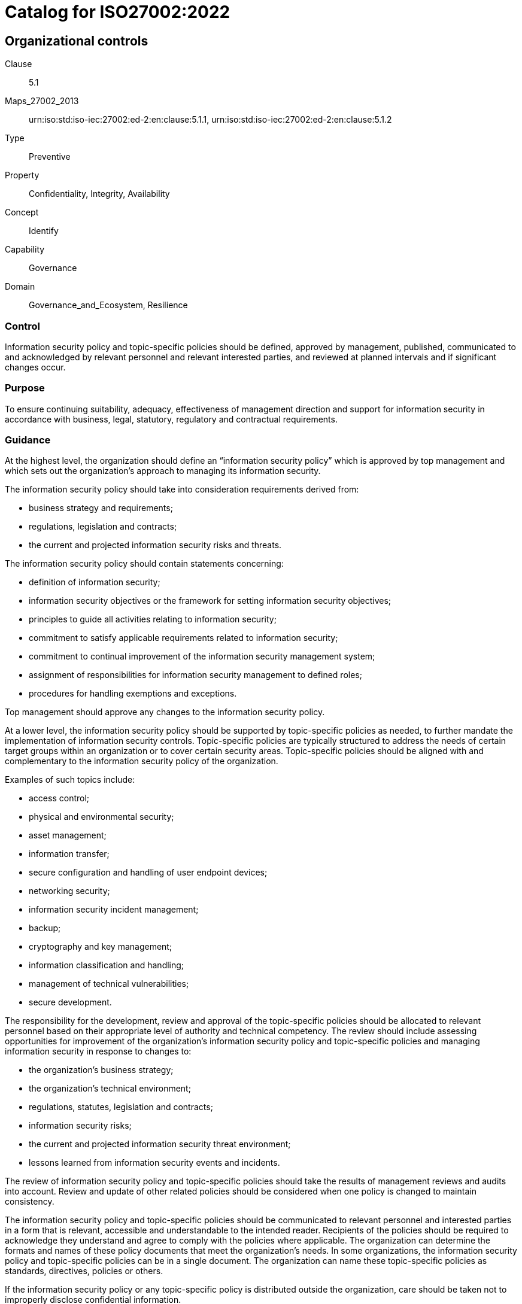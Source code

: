 = Catalog for ISO27002:2022
:published: '2023-03-08T09:51:08+08:00'
:last-modified: '2023-03-08T09:51:08+08:00'
:version: '1.0'
:oscal-version: 1.0.0
:remarks: OSCAL yaml generated from ISO27002:2022

[[cls_5]]
== Organizational controls

Clause:: 5.1
Maps_27002_2013:: urn:iso:std:iso-iec:27002:ed-2:en:clause:5.1.1, urn:iso:std:iso-iec:27002:ed-2:en:clause:5.1.2
Type:: Preventive
Property:: Confidentiality, Integrity, Availability
Concept:: Identify
Capability:: Governance
Domain:: Governance_and_Ecosystem, Resilience

[[control_5.1]]
=== Control

Information security policy and topic-specific policies should be defined,
approved by management, published, communicated to and acknowledged by
relevant personnel and relevant interested parties, and reviewed at planned
intervals and if significant changes occur.

[[purpose_5.1]]
=== Purpose

To ensure continuing suitability, adequacy, effectiveness of management
direction and support for information security in accordance with
business, legal, statutory, regulatory and contractual requirements.

[[scls_5-1]]
=== Guidance

[[guidance_5.1_part_1]] At the highest level, the organization should define an “information security policy” which is approved by top management and which sets out the organization’s approach to managing its information security.

[[guidance_5.1_part_2]] The information security policy should take into consideration requirements derived from:

* [[guidance_5.1_part_2_1]] business strategy and requirements;

* [[guidance_5.1_part_2_2]] regulations, legislation and contracts;

* [[guidance_5.1_part_2_3]] the current and projected information security risks and threats.

[[guidance_5.1_part_3]] The information security policy should contain statements concerning:

* [[guidance_5.1_part_3_1]] definition of information security;

* [[guidance_5.1_part_3_2]] information security objectives or the framework for setting information security objectives;

* [[guidance_5.1_part_3_3]] principles to guide all activities relating to information security;

* [[guidance_5.1_part_3_4]] commitment to satisfy applicable requirements related to information security;

* [[guidance_5.1_part_3_5]] commitment to continual improvement of the information security management system;

* [[guidance_5.1_part_3_6]] assignment of responsibilities for information security management to defined roles;

* [[guidance_5.1_part_3_7]] procedures for handling exemptions and exceptions.

[[guidance_5.1_part_4]] Top management should approve any changes to the information security policy.

[[guidance_5.1_part_5]] At a lower level, the information security policy should be supported by topic-specific policies as needed, to further mandate the implementation of information security controls. Topic-specific policies are typically structured to address the needs of certain target groups within an organization or to cover certain security areas. Topic-specific policies should be aligned with and complementary to the information security policy of the organization.

[[guidance_5.1_part_6]] Examples of such topics include:

* [[guidance_5.1_part_6_1]] access control;

* [[guidance_5.1_part_6_2]] physical and environmental security;

* [[guidance_5.1_part_6_3]] asset management;

* [[guidance_5.1_part_6_4]] information transfer;

* [[guidance_5.1_part_6_5]] secure configuration and handling of user endpoint devices;

* [[guidance_5.1_part_6_6]] networking security;

* [[guidance_5.1_part_6_7]] information security incident management;

* [[guidance_5.1_part_6_8]] backup;

* [[guidance_5.1_part_6_9]] cryptography and key management;

* [[guidance_5.1_part_6_10]] information classification and handling;

* [[guidance_5.1_part_6_11]] management of technical vulnerabilities;

* [[guidance_5.1_part_6_12]] secure development.

[[guidance_5.1_part_7]] The responsibility for the development, review and approval of the topic-specific policies should be allocated to relevant personnel based on their appropriate level of authority and technical competency. The review should include assessing opportunities for improvement of the organization’s information security policy and topic-specific policies and managing information security in response to changes to:

* [[guidance_5.1_part_7_1]] the organization’s business strategy;

* [[guidance_5.1_part_7_2]] the organization’s technical environment;

* [[guidance_5.1_part_7_3]] regulations, statutes, legislation and contracts;

* [[guidance_5.1_part_7_4]] information security risks;

* [[guidance_5.1_part_7_5]] the current and projected information security threat environment;

* [[guidance_5.1_part_7_6]] lessons learned from information security events and incidents.

[[guidance_5.1_part_8]] The review of information security policy and topic-specific policies should take the results of management reviews and audits into account. Review and update of other related policies should be considered when one policy is changed to maintain consistency.

[[guidance_5.1_part_9]] The information security policy and topic-specific policies should be communicated to relevant personnel and interested parties in a form that is relevant, accessible and understandable to the intended reader. Recipients of the policies should be required to acknowledge they understand and agree to comply with the policies where applicable. The organization can determine the formats and names of these policy documents that meet the organization’s needs. In some organizations, the information security policy and topic-specific policies can be in a single document. The organization can name these topic-specific policies as standards, directives, policies or others.

[[guidance_5.1_part_10]] If the information security policy or any topic-specific policy is distributed outside the organization, care should be taken not to improperly disclose confidential information.

[[guidance_5.1_part_11]] Differences between information security policy and topic-specific policy illustrates the differences between information security policy and topic-specific policy.

.Differences between information security policy and topic-specific policy
|===
|  | *Information security policy* | *Topic-specific policy*
|*Level of detail* | General or high-level | Specific and detailed
|*Documented and formally approved by* | Top management | Appropriate level of management
|===

[[other_info_5.1]]
=== Other Info

[[other_info_5.1_part_1]] Topic-specific policies can vary across organizations.

Clause:: 5.2
Maps_27002_2013:: urn:iso:std:iso-iec:27002:ed-2:en:clause:6.1.1
Type:: Preventive
Property:: Confidentiality, Integrity, Availability
Concept:: Identify
Capability:: Governance
Domain:: Governance_and_Ecosystem, Protection, Resilience

[[control_5.2]]
=== Control

Information security roles and responsibilities should be defined
and allocated according to the organization needs.

[[purpose_5.2]]
=== Purpose

To establish a defined, approved and understood structure for the
implementation, operation and management of information security within
the organization.

[[scls_5-2]]
=== Guidance

[[guidance_5.2_part_1]] Allocation of information security roles and responsibilities should be done in accordance with the information security policy and topic-specific policies (see <<scls_5-1>>). The organization should define and manage responsibilities for:

* [[guidance_5.2_part_1_1]] protection of information and other associated assets;

* [[guidance_5.2_part_1_2]] carrying out specific information security processes;

* [[guidance_5.2_part_1_3]] information security risk management activities and in particular acceptance of residual risks (e.g. to risk owners);

* [[guidance_5.2_part_1_4]] all personnel using an organization’s information and other associated assets.

[[guidance_5.2_part_2]] These responsibilities should be supplemented, where necessary, with more detailed guidance for specific sites and information processing facilities. Individuals with allocated information security responsibilities can assign security tasks to others. However, they remain accountable and should determine that any delegated tasks have been correctly performed.

[[guidance_5.2_part_3]] Each security area for which individuals are responsible should be defined, documented and communicated. Authorization levels should be defined and documented. Individuals who take on a specific information security role should be competent in the knowledge and skills required by the role and should be supported to keep up to date with developments related to the role and required in order to fulfil the responsibilities of the role.

[[other_info_5.2]]
=== Other Info

[[other_info_5.2_part_1]] Many organizations appoint an information security manager to take overall responsibility for the development and implementation of information security and to support the identification of risks and mitigating controls.

[[other_info_5.2_part_2]] However, responsibility for resourcing and implementing the controls often remains with individual managers. One common practice is to appoint an owner for each asset who then becomes responsible for its day-to-day protection.

[[other_info_5.2_part_3]] Depending on the size and resourcing of an organization, information security can be covered by dedicated roles or duties carried out in addition to existing roles.

Clause:: 5.3
Maps_27002_2013:: urn:iso:std:iso-iec:27002:ed-2:en:clause:6.1.2
Type:: Preventive
Property:: Confidentiality, Integrity, Availability
Concept:: Protect
Capability:: Governance, Identity_and_access_management
Domain:: Governance_and_Ecosystem

[[control_5.3]]
=== Control

Conflicting duties and conflicting areas of responsibility should
be segregated.

[[purpose_5.3]]
=== Purpose

To reduce the risk of fraud, error and bypassing of information security
controls.

[[scls_5-3]]
=== Guidance

[[guidance_5.3_part_1]] Segregation of duties and areas of responsibility aims to separate conflicting duties between different individuals in order to prevent one individual from executing potential conflicting duties on their own.

[[guidance_5.3_part_2]] The organization should determine which duties and areas of responsibility need to be segregated. The following are examples of activities that can require segregation:

* [[guidance_5.3_part_2_1]] initiating, approving and executing a change;

* [[guidance_5.3_part_2_2]] requesting, approving and implementing access rights;

* [[guidance_5.3_part_2_3]] designing, implementing and reviewing code;

* [[guidance_5.3_part_2_4]] developing software and administering production systems;

* [[guidance_5.3_part_2_5]] using and administering applications;

* [[guidance_5.3_part_2_6]] using applications and administering databases;

* [[guidance_5.3_part_2_7]] designing, auditing and assuring information security controls.

[[guidance_5.3_part_3]] The possibility of collusion should be considered in designing the segregation controls. Small organizations can find segregation of duties difficult to achieve, but the principle should be applied as far as is possible and practicable. Whenever it is difficult to segregate, other controls should be considered, such as monitoring of activities, audit trails and management supervision.

[[guidance_5.3_part_4]] Care should be taken when using role-based access control systems to ensure that persons are not granted conflicting roles. When there is a large number of roles, the organization should consider using automated tools to identify conflicts and facilitate their removal. Roles should be carefully defined and provisioned to minimize access problems if a role is removed or reassigned.

[[other_info_5.3]]
=== Other Info

[[other_info_5.3_part_1]] No other information.

Clause:: 5.4
Maps_27002_2013:: urn:iso:std:iso-iec:27002:ed-2:en:clause:7.2.1
Type:: Preventive
Property:: Confidentiality, Integrity, Availability
Concept:: Identify
Capability:: Governance
Domain:: Governance_and_Ecosystem

[[control_5.4]]
=== Control

Management should require all personnel to apply information security
in accordance with the established information security policy, topic-specific policies and procedures of the organization.

[[purpose_5.4]]
=== Purpose

To ensure management understand their role in information security and undertake actions aiming to ensure all personnel are aware of and fulfil their information security responsibilities.

[[scls_5-4]]
=== Guidance

[[guidance_5.4_part_1]] Management should demonstrate support of the information security policy, topic-specific policies, procedures and information security controls.

[[guidance_5.4_part_2]] Management responsibilities should include ensuring that personnel:

* [[guidance_5.4_part_2_1]] are properly briefed on their information security roles and responsibilities prior to being granted access to the organization’s information and other associated assets;

* [[guidance_5.4_part_2_2]] are provided with guidelines which state the information security expectations of their role within the organization;

* [[guidance_5.4_part_2_3]] are mandated to fulfil the information security policy and topic-specific policies of the organization;

* [[guidance_5.4_part_2_4]] achieve a level of awareness of information security relevant to their roles and responsibilities within the organization (see <<scls_6-3>>);

* [[guidance_5.4_part_2_5]] compliance with the terms and conditions of employment, contract or agreement, including the organization’s information security policy and appropriate methods of working;

* [[guidance_5.4_part_2_6]] continue to have the appropriate information security skills and qualifications through ongoing professional education;

* [[guidance_5.4_part_2_7]] where practicable, are provided with a confidential channel for reporting violations of information security policy, topic-specific policies or procedures for information security (“whistleblowing”). This can allow for anonymous reporting, or have provisions to ensure that knowledge of the identity of the reporter is known only to those who need to deal with such reports;

* [[guidance_5.4_part_2_8]] are provided with adequate resources and project planning time for implementing the organization’s security-related processes and controls.

[[other_info_5.4]]
=== Other Info

[[other_info_5.4_part_1]] No other information.

Clause:: 5.5
Maps_27002_2013:: urn:iso:std:iso-iec:27002:ed-2:en:clause:6.1.3
Type:: Preventive, Corrective
Property:: Confidentiality, Integrity, Availability
Concept:: Identify, Protect, Respond, Recover
Capability:: Governance
Domain:: Defence, Resilience

[[control_5.5]]
=== Control

The organization should establish and maintain contact with relevant
authorities.

[[purpose_5.5]]
=== Purpose

To ensure appropriate flow of information takes place with respect
to information security between the organization and relevant legal,
regulatory and supervisory authorities.

[[scls_5-5]]
=== Guidance

[[guidance_5.5_part_1]] The organization should specify when and by whom authorities (e.g. law enforcement, regulatory bodies, supervisory authorities) should be contacted and how identified information security incidents should be reported in a timely manner.

[[guidance_5.5_part_2]] Contacts with authorities should also be used to facilitate the understanding about the current and upcoming expectations of these authorities (e.g. applicable information security regulations).

[[other_info_5.5]]
=== Other Info

[[other_info_5.5_part_1]] Organizations under attack can request authorities to take action against the attack source.

[[other_info_5.5_part_2]] Maintaining such contacts can be a requirement to support information security incident management (see <<scls_5-24>> to <<scls_5-28>>) or the contingency planning and business continuity processes (see <<scls_5-29>> and <<scls_5-30>>). Contacts with regulatory bodies are also useful to anticipate and prepare for upcoming changes in relevant laws or regulations that affect the organization. Contacts with other authorities include utilities, emergency services, electricity suppliers and health and safety [e.g. fire departments (in connection with business continuity), telecommunication providers (in connection with line routing and availability) and water suppliers (in connection with cooling facilities for equipment)].

Clause:: 5.6
Maps_27002_2013:: urn:iso:std:iso-iec:27002:ed-2:en:clause:6.1.4
Type:: Preventive, Corrective
Property:: Confidentiality, Integrity, Availability
Concept:: Protect, Respond, Recover
Capability:: Governance
Domain:: Defence

[[control_5.6]]
=== Control

The organization should establish and maintain contact with special
interest groups or other specialist security forums and professional
associations.

[[purpose_5.6]]
=== Purpose

To ensure appropriate flow of information takes place with respect
to information security.

[[scls_5-6]]
=== Guidance

[[guidance_5.6_part_1]] Membership of special interest groups or forums should be considered as a means to:

* [[guidance_5.6_part_1_1]] improve knowledge about best practices and stay up to date with relevant security information;

* [[guidance_5.6_part_1_2]] ensure the understanding of the information security environment is current;

* [[guidance_5.6_part_1_3]] receive early warnings of alerts, advisories and patches pertaining to attacks and vulnerabilities;

* [[guidance_5.6_part_1_4]] gain access to specialist information security advice;

* [[guidance_5.6_part_1_5]] share and exchange information about new technologies, products, services, threats or vulnerabilities;

* [[guidance_5.6_part_1_6]] provide suitable liaison points when dealing with information security incidents (see <<scls_5-24>> to <<scls_5-28>>).

[[other_info_5.6]]
=== Other Info

[[other_info_5.6_part_1]] No other information.

Clause:: 5.7
Type:: Preventive, Detective, Corrective
Property:: Confidentiality, Integrity, Availability
Concept:: Identify, Detect, Respond
Capability:: Threat_and_vulnerability_management
Domain:: Defence, Resilience

[[control_5.7]]
=== Control

Information relating to information security threats should be collected
and analysed to produce threat intelligence.

[[purpose_5.7]]
=== Purpose

To provide awareness of the organization's threat environment so that
the appropriate mitigation actions can be taken.

[[scls_5-7]]
=== Guidance

[[guidance_5.7_part_1]] Information about existing or emerging threats is collected and analysed in order to:

* [[guidance_5.7_part_1_1]] facilitate informed actions to prevent the threats from causing harm to the organization;

* [[guidance_5.7_part_1_2]] reduce the impact of such threats.

[[guidance_5.7_part_2]] Threat intelligence can be divided into three layers, which should all be considered:

* [[guidance_5.7_part_2_1]] strategic threat intelligence: exchange of high-level information about the changing threat landscape (e.g. types of attackers or types of attacks);

* [[guidance_5.7_part_2_2]] tactical threat intelligence: information about attacker methodologies, tools and technologies involved;

* [[guidance_5.7_part_2_3]] operational threat intelligence: details about specific attacks, including technical indicators.

[[guidance_5.7_part_3]] Threat intelligence should be:

* [[guidance_5.7_part_3_1]] relevant (i.e. related to the protection of the organization);

* [[guidance_5.7_part_3_2]] insightful (i.e. providing the organization with an accurate and detailed understanding of the threat landscape);

* [[guidance_5.7_part_3_3]] contextual, to provide situational awareness (i.e. adding context to the information based on the time of events, where they occur, previous experiences and prevalence in similar organizations);

* [[guidance_5.7_part_3_4]] actionable (i.e. the organization can act on information quickly and effectively).

[[guidance_5.7_part_4]] Threat intelligence activities should include:

* [[guidance_5.7_part_4_1]] establishing objectives for threat intelligence production;

* [[guidance_5.7_part_4_2]] identifying, vetting and selecting internal and external information sources that are necessary and appropriate to provide information required for the production of threat intelligence;

* [[guidance_5.7_part_4_3]] collecting information from selected sources, which can be internal and external;

* [[guidance_5.7_part_4_4]] processing information collected to prepare it for analysis (e.g. by translating, formatting or corroborating information);

* [[guidance_5.7_part_4_5]] analysing information to understand how it relates and is meaningful to the organization;

* [[guidance_5.7_part_4_6]] communicating and sharing it to relevant individuals in a format that can be understood.

[[guidance_5.7_part_5]] Threat intelligence should be analysed and later used:

* [[guidance_5.7_part_5_1]] by implementing processes to include information gathered from threat intelligence sources into the organization’s information security risk management processes;

* [[guidance_5.7_part_5_2]] as additional input to technical preventive and detective controls like firewalls, intrusion detection system, or anti malware solutions;

* [[guidance_5.7_part_5_3]] as input to the information security test processes and techniques.

[[guidance_5.7_part_6]] The organization should share threat intelligence with other organizations on a mutual basis in order to improve overall threat intelligence.

[[other_info_5.7]]
=== Other Info

[[other_info_5.7_part_1]] Organizations can use threat intelligence to prevent, detect, or respond to threats. Organizations can produce threat intelligence, but more typically receive and make use of threat intelligence produced by other sources.

[[other_info_5.7_part_2]] Threat intelligence is often provided by independent providers or advisors, government agencies or collaborative threat intelligence groups.

[[other_info_5.7_part_3]] The effectiveness of controls such as <<scls_5-25>>, <<scls_8-7>>, <<scls_8-16>> or <<scls_8-23>>, depends on the quality of available threat intelligence.

Clause:: 5.8
Maps_27002_2013:: urn:iso:std:iso-iec:27002:ed-2:en:clause:6.1.5, urn:iso:std:iso-iec:27002:ed-2:en:clause:14.1.1
Type:: Preventive
Property:: Confidentiality, Integrity, Availability
Concept:: Identify, Protect
Capability:: Governance
Domain:: Governance_and_Ecosystem, Protection

[[control_5.8]]
=== Control

Information security should be integrated into project management.

[[purpose_5.8]]
=== Purpose

To ensure information security risks related to projects and deliverables
are effectively addressed in project management throughout the project
life cycle.

[[scls_5-8]]
=== Guidance

[[guidance_5.8_part_1]] Information security should be integrated into project management to ensure information security risks are addressed as part of the project management. This can be applied to any type of project regardless of its complexity, size, duration, discipline or application area (e.g. a project for a core business process, ICT, facility management or other supporting processes).

[[guidance_5.8_part_2]] The project management in use should require that:

* [[guidance_5.8_part_2_1]] information security risks are assessed and treated at an early stage and periodically as part of project risks throughout the project life cycle;

* [[guidance_5.8_part_2_2]] information security requirements <<scls_8-26>>), requirements for complying with intellectual property rights (<<scls_5-32>>), etc.] are addressed in the early stages of projects;

* [[guidance_5.8_part_2_3]] information security risks associated with the execution of projects, such as security of internal and external communication aspects are considered and treated throughout the project life cycle;

* [[guidance_5.8_part_2_4]] progress on information security risk treatment is reviewed and effectiveness of the treatment is evaluated and tested.

[[guidance_5.8_part_3]] The appropriateness of the information security considerations and activities should be followed up at predefined stages by suitable persons or governance bodies, such as the project steering committee.

[[guidance_5.8_part_4]] Responsibilities and authorities for information security relevant to the project should be defined and allocated to specified roles.

[[guidance_5.8_part_5]] Information security requirements for products or services to be delivered by the project should be determined using various methods, including deriving compliance requirements from information security policy, topic-specific policies and regulations. Further information security requirements can be derived from activities such as threat modelling, incident reviews, use of vulnerability thresholds or contingency planning, thus ensuring that the architecture and design of information systems are protected against known threats based on the operational environment.

[[guidance_5.8_part_6]] Information security requirements should be determined for all types of projects, not only ICT development projects. The following should also be considered when determining these requirements:

* [[guidance_5.8_part_6_1]] what information is involved (information determination), what are the corresponding information security needs (classification; see <<scls_5-12>>) and the potential negative business impact which can result from lack of adequate security;

* [[guidance_5.8_part_6_2]] the required protection needs of information and other associated assets involved, particularly in terms of confidentiality, integrity and availability;

* [[guidance_5.8_part_6_3]] the level of confidence or assurance required towards the claimed identity of entities in order to derive the authentication requirements;

* [[guidance_5.8_part_6_4]] access provisioning and authorization processes, for customers and other potential business users as well as for privileged or technical users such as relevant project members, potential operation staff or external suppliers;

* [[guidance_5.8_part_6_5]] informing users of their duties and responsibilities;

* [[guidance_5.8_part_6_6]] requirements derived from business processes, such as transaction logging and monitoring, nonrepudiation requirements;

* [[guidance_5.8_part_6_7]] requirements mandated by other information security controls (e.g. interfaces to logging and monitoring or data leakage detection systems);

* [[guidance_5.8_part_6_8]] compliance with the legal, statutory, regulatory and contractual environment in which the organization operates;

* [[guidance_5.8_part_6_9]] level of confidence or assurance required for third parties to meet the organization’s information security policy and topic-specific policies including relevant security clauses in any agreements or contracts.

[[other_info_5.8]]
=== Other Info

[[other_info_5.8_part_1]] The project development approach, such as waterfall life cycle or agile life cycle, should support information security in a structured way that can be adapted to suit the assessed severity of the information security risks, based on the character of the project. Early consideration of information security requirements for the product or service (e.g. at the planning and design stages), can lead to more effective and cost-efficient solutions for quality and information security. <<ISO_21500>> and <<ISO_21502>> provide guidance on concepts and processes of project management that are important for the performance of projects.

[[other_info_5.8_part_2]] <<ISO_IEC_27005>> provides guidance on the use of risk management processes to identify controls to meet information security requirements.

Clause:: 5.9
Maps_27002_2013:: urn:iso:std:iso-iec:27002:ed-2:en:clause:8.1.1, urn:iso:std:iso-iec:27002:ed-2:en:clause:8.1.2
Type:: Preventive
Property:: Confidentiality, Integrity, Availability
Concept:: Identify
Capability:: Asset_management
Domain:: Governance_and_Ecosystem, Protection

[[control_5.9]]
=== Control

An inventory of information and other associated assets, including
owners, should be developed and maintained.

[[purpose_5.9]]
=== Purpose

To identify the organization's information and other associated assets
in order to preserve their information security and assign appropriate
ownership.

[[scls_5-9]]
[underline]#Inventory#

[[guidance_5.9_part_1]] The organization should identify its information and other associated assets and determine their importance in terms of information security. Documentation should be maintained in dedicated or existing inventories as appropriate.

[[guidance_5.9_part_2]] The inventory of information and other associated assets should be accurate, up to date, consistent and aligned with other inventories. Options for ensuring accuracy of an inventory of information and other associated assets include:

* [[guidance_5.9_part_2_1]] conducting regular reviews of identified information and other associated assets against the asset inventory;

* [[guidance_5.9_part_2_2]] automatically enforcing an inventory update in the process of installing, changing or removing an asset.

[[guidance_5.9_part_3]] The location of an asset should be included in the inventory as appropriate.

[[guidance_5.9_part_4]] The inventory does not need to be a single list of information and other associated assets. Considering that the inventory should be maintained by the relevant functions, it can be seen as a set of dynamic inventories, such as inventories for information assets, hardware, software, virtual machines (VMs), facilities, personnel, competence, capabilities and records.

[[guidance_5.9_part_5]] Each asset should be classified in accordance with the classification of the information (see <<scls_5-12>>) associated to that asset.

[[guidance_5.9_part_6]] The granularity of the inventory of information and other associated assets should be at a level appropriate for the needs of the organization. Sometimes specific instances of assets in the information life cycle are not feasible to be documented due to the nature of the asset. An example of a short-lived asset is a VM instance whose life cycle can be of short duration.

[[scls_5-9]]
[underline]#Ownership#

[[guidance_5.9_part_1]] For the identified information and other associated assets, ownership of the asset should be assigned to an individual or a group and the classification should be identified (see <<scls_5-12>>, <<scls_5-13>>). A process to ensure timely assignment of asset ownership should be implemented. Ownership should be assigned when assets are created or when assets are transferred to the organization. Asset ownership should be reassigned as necessary when current asset owners leave or change job roles.

[[scls_5-9]]
[underline]#Owner duties#

[[guidance_5.9_part_1]] The asset owner should be responsible for the proper management of an asset over the whole asset life cycle, ensuring that:

* [[guidance_5.9_part_1_1]] information and other associated assets are inventoried;

* [[guidance_5.9_part_1_2]] information and other associated assets are appropriately classified and protected;

* [[guidance_5.9_part_1_3]] the classification is reviewed periodically;

* [[guidance_5.9_part_1_4]] components supporting technology assets are listed and linked, such as database, storage, software components and sub-components;

* [[guidance_5.9_part_1_5]] requirements for the acceptable use of information and other associated assets (see <<scls_5-10>>) are established;

* [[guidance_5.9_part_1_6]] access restrictions correspond with the classification and that they are effective and are reviewed periodically;

* [[guidance_5.9_part_1_7]] information and other associated assets, when deleted or disposed, are handled in a secure manner and removed from the inventory;

* [[guidance_5.9_part_1_8]] they are involved in the identification and management of risks associated with their asset(s);

* [[guidance_5.9_part_1_9]] they support personnel who have the roles and responsibilities of managing their information.

[[other_info_5.9]]
=== Other Info

[[other_info_5.9_part_1]] Inventories of information and other associated assets are often necessary to ensure the effective protection of information and can be required for other purposes, such as health and safety, insurance or financial reasons. Inventories of information and other associated assets also support risk management, audit activities, vulnerability management, incident response and recovery planning.

[[other_info_5.9_part_2]] Tasks and responsibilities can be delegated (e.g. to a custodian looking after the assets on a daily basis), but the person or group who delegated them remains accountable.

[[other_info_5.9_part_3]] It can be useful to designate groups of information and other associated assets which act together to provide a particular service. In this case, the owner of this service is accountable for the delivery of the service, including the operation of its assets.

[[other_info_5.9_part_4]] See ISO/IEC 19770-1 for additional information on information technology (IT) asset management. See <<ISO_55001>> for additional information on asset management.

Clause:: 5.10
Maps_27002_2013:: urn:iso:std:iso-iec:27002:ed-2:en:clause:8.1.3, urn:iso:std:iso-iec:27002:ed-2:en:clause:8.2.3
Type:: Preventive
Property:: Confidentiality, Integrity, Availability
Concept:: Protect
Capability:: Asset_management, Information_protection
Domain:: Governance_and_Ecosystem, Protection

[[control_5.10]]
=== Control

Rules for the acceptable use and procedures for handling information
and other associated assets should be identified, documented and implemented.

[[purpose_5.10]]
=== Purpose

To ensure information and other associated assets are appropriately
protected, used and handled.

[[scls_5-10]]
=== Guidance

[[guidance_5.10_part_1]] Personnel and external party users using or having access to the organization’s information and other associated assets should be made aware of the information security requirements for protecting and handling the organization’s information and other associated assets. They should be responsible for their use of any information processing facilities.

[[guidance_5.10_part_2]] The organization should establish a topic-specific policy on the acceptable use of information and other associated assets and communicate it to anyone who uses or handles information and other associated assets. The topic-specific policy on acceptable use should provide clear direction on how individuals are expected to use information and other associated assets. The topic-specific policy should state:

* [[guidance_5.10_part_2_1]] expected and unacceptable behaviours of individuals from an information security perspective;

* [[guidance_5.10_part_2_2]] permitted and prohibited use of information and other associated assets;

* [[guidance_5.10_part_2_3]] monitoring activities being performed by the organization.

[[guidance_5.10_part_3]] Acceptable use procedures should be drawn up for the full information life cycle in accordance with its classification (see <<scls_5-12>>) and determined risks. The following items should be considered:

* [[guidance_5.10_part_3_1]] access restrictions supporting the protection requirements for each level of classification;

* [[guidance_5.10_part_3_2]] maintenance of a record of the authorized users of information and other associated assets;

* [[guidance_5.10_part_3_3]] protection of temporary or permanent copies of information to a level consistent with the protection of the original information;

* [[guidance_5.10_part_3_4]] storage of assets associated with information in accordance with manufacturers' specifications (see <<scls_7-8>>);

* [[guidance_5.10_part_3_5]] clear marking of all copies of storage media (electronic or physical) for the attention of the authorized recipient (see <<scls_7-10>>);

* [[guidance_5.10_part_3_6]] authorization of disposal of information and other associated assets and supported deletion method(s) (see <<scls_8-10>>).

[[other_info_5.10]]
=== Other Info

[[other_info_5.10_part_1]] It can be the case that the assets concerned do not directly belong to the organization, such as public cloud services. The use of such third-party assets and any assets of the organization associated with such external assets (e.g. information, software) should be identified as applicable and controlled, for example, through agreements with cloud service providers. Care should also be taken when a collaborative working environment is used.

Clause:: 5.11
Maps_27002_2013:: urn:iso:std:iso-iec:27002:ed-2:en:clause:8.1.4
Type:: Preventive
Property:: Confidentiality, Integrity, Availability
Concept:: Protect
Capability:: Asset_management
Domain:: Protection

[[control_5.11]]
=== Control

Personnel and other interested parties as appropriate should return
all the organization's assets in their possession upon change or termination of their employment, contract or agreement.

[[purpose_5.11]]
=== Purpose

To protect the organization's assets as part of the process of changing
or terminating employment,
contract or agreement.

[[scls_5-11]]
=== Guidance

[[guidance_5.11_part_1]] The change or termination process should be formalized to include the return of all previously issued physical and electronic assets owned by or entrusted to the organization.

[[guidance_5.11_part_2]] In cases where personnel and other interested parties purchase the organization’s equipment or use their own personal equipment, procedures should be followed to ensure that all relevant information is traced and transferred to the organization and securely deleted from the equipment (see <<scls_7-14>>).

[[guidance_5.11_part_3]] In cases where personnel and other interested parties have knowledge that is important to ongoing operations, that information should be documented and transferred to the organization.

[[guidance_5.11_part_4]] During the notice period and thereafter, the organization should prevent unauthorized copying of relevant information (e.g. intellectual property) by personnel under notice of termination.

[[guidance_5.11_part_5]] The organization should clearly identify and document all information and other associated assets to be returned which can include:

* [[guidance_5.11_part_5_1]] user endpoint devices;

* [[guidance_5.11_part_5_2]] portable storage devices;

* [[guidance_5.11_part_5_3]] specialist equipment;

* [[guidance_5.11_part_5_4]] authentication hardware (e.g. mechanical keys, physical tokens and smartcards) for information systems, sites and physical archives;

* [[guidance_5.11_part_5_5]] physical copies of information.

[[other_info_5.11]]
=== Other Info

[[other_info_5.11_part_1]] It can be difficult to return information held on assets which are not owned by the organization. In such cases, it is necessary to restrict the use of information using other information security controls such as access rights management (<<scls_5-18>>) or use of cryptography (<<scls_8-24>>).

Clause:: 5.12
Maps_27002_2013:: urn:iso:std:iso-iec:27002:ed-2:en:clause:8.2.1
Type:: Preventive
Property:: Confidentiality, Integrity, Availability
Concept:: Identify
Capability:: Information_protection
Domain:: Protection, Defence

[[control_5.12]]
=== Control

Information should be classified according to the information security
needs of the organization based on confidentiality, integrity, availability
and relevant interested party requirements.

[[purpose_5.12]]
=== Purpose

To ensure identification and understanding of protection needs of
information in accordance with its importance to the organization.

[[scls_5-12]]
=== Guidance

[[guidance_5.12_part_1]] The organization should establish a topic-specific policy on information classification and communicate it to all relevant interested parties.

[[guidance_5.12_part_2]] The organization should take into account requirements for confidentiality, integrity and availability in the classification scheme.

[[guidance_5.12_part_3]] Classifications and associated protective controls for information should take account of business needs for sharing or restricting information, for protecting integrity of information and for assuring availability, as well as legal requirements concerning the confidentiality, integrity or availability of the information. Assets other than information can also be classified in compliance with classification of information, which is stored in, processed by or otherwise handled or protected by the asset. Owners of information should be accountable for their classification.

[[guidance_5.12_part_4]] The classification scheme should include conventions for classification and criteria for review of the classification over time. Results of classification should be updated in accordance with changes of the value, sensitivity and criticality of information through their life cycle.

[[guidance_5.12_part_5]] The scheme should be aligned to the topic-specific policy on access control (see <<scls_5-1>>) and should be able to address specific business needs of the organization.

[[guidance_5.12_part_6]] The classification can be determined by the level of impact that the information’s compromise would have for the organization. Each level defined in the scheme should be given a name that makes sense in the context of the classification scheme’s application. The scheme should be consistent across the whole organization and included in its procedures so that everyone classifies information and applicable other associated assets in the same way. In this manner, everyone has a common understanding of protection requirements and applies appropriate protection.

[[guidance_5.12_part_7]] The classification scheme used within the organization can be different from the schemes used by other organizations, even if the names for levels are similar. In addition, information moving between organizations can vary in classification depending on its context in each organization, even if their classification schemes are identical. Therefore, agreements with other organizations that include information sharing should include procedures to identify the classification of that information and to interpret the classification levels from other organizations. Correspondence between different schemes can be determined by looking for equivalence in the associated handling and protection methods.

[[other_info_5.12]]
=== Other Info

[[other_info_5.12_part_1]] Classification provides people who deal with information with a concise indication of how to handle and protect it. Creating groups of information with similar protection needs and specifying information security procedures that apply to all the information in each group facilitates this. This approach reduces the need for case-by-case risk assessment and custom design of controls.

[[other_info_5.12_part_2]] Information can cease to be sensitive or critical after a certain period of time. For example, when the information has been made public, it no longer has confidentiality requirements but can still require protection for its integrity and availability properties. These aspects should be taken into account, as over-classification can lead to the implementation of unnecessary controls resulting in additional expense or, on the contrary, under-classification can lead to insufficient controls to protect the information from compromise.

[[other_info_5.12_part_3]] As an example, an information confidentiality classification scheme can be based on four levels as follows:

* [[other_info_5.12_part_3_1]] disclosure causes no harm;

* [[other_info_5.12_part_3_2]] disclosure causes minor reputational damage or minor operational impact;

* [[other_info_5.12_part_3_3]] disclosure has a significant short-term impact on operations or business objectives;

* [[other_info_5.12_part_3_4]] disclosure has a serious impact on long term business objectives or puts the survival of the organization at risk.

Clause:: 5.13
Maps_27002_2013:: urn:iso:std:iso-iec:27002:ed-2:en:clause:8.2.2
Type:: Preventive
Property:: Confidentiality, Integrity, Availability
Concept:: Protect
Capability:: Information_protection
Domain:: Defence, Protection

[[control_5.13]]
=== Control

An appropriate set of procedures for information labelling should
be developed and implemented in accordance with the information classification scheme adopted by the organization.

[[purpose_5.13]]
=== Purpose

To facilitate the communication of classification of information and
support automation of information processing and management.

[[scls_5-13]]
=== Guidance

[[guidance_5.13_part_1]] Procedures for information labelling should cover information and other associated assets in all formats. The labelling should reflect the classification scheme established in <<scls_5-12>>. The labels should be easily recognizable. The procedures should give guidance on where and how labels are attached in consideration of how the information is accessed or the assets are handled depending on the types of storage media. The procedures can define:

* [[guidance_5.13_part_1_1]] cases where labelling is omitted (e.g. labelling of non-confidential information to reduce workloads);

* [[guidance_5.13_part_1_2]] how to label information sent by or stored on electronic or physical means, or any other format;

* [[guidance_5.13_part_1_3]] how to handle cases where labelling is not possible (e.g. due to technical restrictions).

[[guidance_5.13_part_2]] Examples of labelling techniques include:

* [[guidance_5.13_part_2_1]] physical labels;

* [[guidance_5.13_part_2_2]] headers and footers;

* [[guidance_5.13_part_2_3]] metadata;

* [[guidance_5.13_part_2_4]] watermarking;

* [[guidance_5.13_part_2_5]] rubber-stamps.

[[guidance_5.13_part_3]] Digital information should utilize metadata in order to identify, manage and control information, especially with regard to confidentiality. Metadata should also enable efficient and correct searching for information. Metadata should facilitate systems to interact and make decisions based on the associated classification labels.

[[guidance_5.13_part_4]] The procedures should describe how to attach metadata to information, what labels to use and how data should be handled, in line with the organization’s information model and ICT architecture.

[[guidance_5.13_part_5]] Relevant additional metadata should be added by systems when they process information depending on its information security properties.

[[guidance_5.13_part_6]] Personnel and other interested parties should be made aware of labelling procedures. All personnel should be provided with the necessary training to ensure that information is correctly labelled and handled accordingly.

[[guidance_5.13_part_7]] Output from systems containing information that is classified as being sensitive or critical should carry an appropriate classification label.

[[other_info_5.13]]
=== Other Info

[[other_info_5.13_part_1]] Labelling of classified information is a key requirement for information sharing.

[[other_info_5.13_part_2]] Other useful metadata that can be attached to the information is which organizational process created the information and at what time.

[[other_info_5.13_part_3]] Labelling of information and other associated assets can sometimes have negative effects. Classified assets can be easier to identify by malicious actors for potential misuse.

[[other_info_5.13_part_4]] Some systems do not label individual files or database records with their classification but protect all information at the highest level of classification of any of the information that it contains or is permitted to contain. It is usual in such systems to determine and then label information when it is exported.

Clause:: 5.14
Maps_27002_2013:: urn:iso:std:iso-iec:27002:ed-2:en:clause:13.2.1, urn:iso:std:iso-iec:27002:ed-2:en:clause:13.2.2, urn:iso:std:iso-iec:27002:ed-2:en:clause:13.2.3
Type:: Preventive
Property:: Confidentiality, Integrity, Availability
Concept:: Protect
Capability:: Asset_management, Information_protection
Domain:: Protection

[[control_5.14]]
=== Control

Information transfer rules, procedures, or agreements should be in
place for all types of transfer facilities within the organization
and between the organization and other parties.

[[purpose_5.14]]
=== Purpose

To maintain the security of information transferred within an organization
and with any external interested party.

[[scls_5-14]]
[underline]#General#

[[guidance_5.14_part_1]] The organization should establish and communicate a topic-specific policy on information transfer to all relevant interested parties. Rules, procedures and agreements to protect information in transit should reflect the classification of the information involved. Where information is transferred between the organization and third parties, transfer agreements (including recipient authentication) should be established and maintained to protect information in all forms in transit (see <<scls_5-10>>).

[[guidance_5.14_part_2]] Information transfer can happen through electronic transfer, physical storage media transfer and verbal transfer.

[[guidance_5.14_part_3]] For all types of information transfer, rules, procedures and agreements should include:

* [[guidance_5.14_part_3_1]] controls designed to protect transferred information from interception, unauthorized access, copying, modification, misrouting, destruction and denial of service, including levels of access control commensurate with the classification of the information involved and any special controls that are required to protect sensitive information, such as use of cryptographic techniques (see <<scls_8-24>>);

* [[guidance_5.14_part_3_2]] controls to ensure traceability and non-repudiation, including maintaining a chain of custody for information while in transit;

* [[guidance_5.14_part_3_3]] identification of appropriate contacts related to the transfer including information owners, risk owners, security officers and information custodians, as applicable;

* [[guidance_5.14_part_3_4]] responsibilities and liabilities in the event of information security incidents, such as loss of physical storage media or data;

* [[guidance_5.14_part_3_5]] use of an agreed labelling system for sensitive or critical information, ensuring that the meaning of the labels is immediately understood and that the information is appropriately protected (see <<scls_5-13>>);

* [[guidance_5.14_part_3_6]] reliability and availability of the transfer service;

* [[guidance_5.14_part_3_7]] the topic-specific policy or guidelines on acceptable use of information transfer facilities (see <<scls_5-10>>);

* [[guidance_5.14_part_3_8]] retention and disposal guidelines for all business records, including messages;

